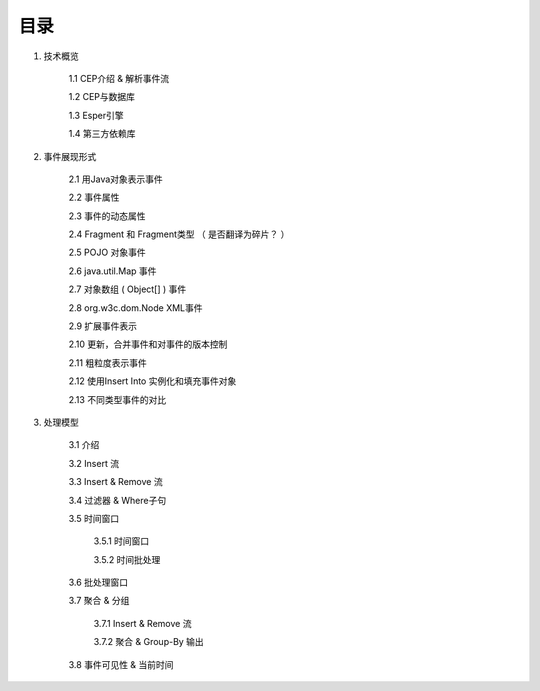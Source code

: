**目录** 
========
1. 技术概览

	1.1 CEP介绍 & 解析事件流

	1.2 CEP与数据库

	1.3 Esper引擎

	1.4 第三方依赖库
	
#. 事件展现形式

	2.1 用Java对象表示事件
	
	2.2 事件属性

	2.3 事件的动态属性

	2.4 Fragment 和 Fragment类型 （ 是否翻译为碎片？ ）

	2.5 POJO 对象事件

	2.6 java.util.Map 事件

	2.7 对象数组 ( Object[] ) 事件

	2.8 org.w3c.dom.Node XML事件

	2.9 扩展事件表示

	2.10 更新，合并事件和对事件的版本控制

	2.11 粗粒度表示事件

	2.12 使用Insert Into 实例化和填充事件对象

	2.13 不同类型事件的对比
#. 处理模型

	3.1 介绍

	3.2 Insert 流

	3.3 Insert & Remove 流

	3.4 过滤器 & Where子句

	3.5 时间窗口

		3.5.1 时间窗口

		3.5.2 时间批处理

	3.6 批处理窗口

	3.7 聚合 & 分组

		3.7.1 Insert & Remove 流

		3.7.2 聚合 & Group-By 输出

	3.8 事件可见性 & 当前时间


